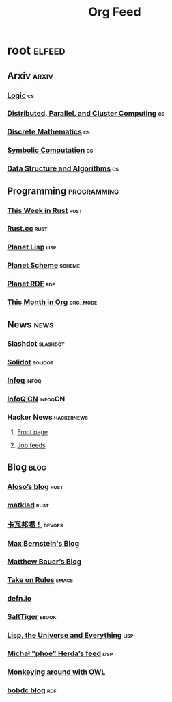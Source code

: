 #+TITLE: Org Feed

* root :elfeed:
** Arxiv :arxiv:
*** [[http://arxiv.org/rss/math.LO][Logic]] :cs:
*** [[http://arxiv.org/rss/cs.DC][Distributed, Parallel, and Cluster Computing]] :cs:
*** [[http://arxiv.org/rss/cs.DM][Discrete Mathematics]] :cs:
*** [[http://arxiv.org/rss/cs.SC][Symbolic Computation]] :cs:
*** [[http://arxiv.org/rss/cs.DS][Data Structure and Algorithms]] :cs:
** Programming :programming:
*** [[https://this-week-in-rust.org/rss.xml][This Week in Rust]] :rust:
*** [[https://rustcc.cn/rss][Rust.cc]] :rust:
*** [[http://planet.lisp.org/rss20.xml][Planet Lisp]] :lisp:
*** [[http://www.scheme.dk/planet/atom.xml][Planet Scheme]] :scheme:
*** [[http://planetrdf.com/index.rdf][Planet RDF]] :rdf:
*** [[https://blog.tecosaur.com/tmio/rss.xml][This Month in Org]] :org_mode:
** News :news:
*** [[http://rss.slashdot.org/Slashdot/slashdotMain][Slashdot]] :slashdot:
*** [[https://www.solidot.org/index.rss][Solidot]] :solidot:
*** [[https://feed.infoq.com/][Infoq]] :infoq:
*** [[http://www.infoq.com/cn/feed][InfoQ CN]] :infoqCN:
*** Hacker News :hackernews:
**** [[https://hnrss.org/frontpage][Front page]]
**** [[https://hnrss.org/jobs][Job feeds]]
** Blog :blog:
*** [[https://aloso.github.io/feed.xml][Aloso’s blog]] :rust:
*** [[https://matklad.github.io//feed.xml][matklad]] :rust:
*** [[http://www.kawabangga.com/feed][卡瓦邦噶！]] :devops:
*** [[https://bernsteinbear.com/feed.xml][Max Bernstein's Blog]]
*** [[https://matthewbauer.us/blog/feed.xml][Matthew Bauer’s Blog]]
*** [[https://takeonrules.com/index.xml][Take on Rules]] :emacs:
*** [[https://defn.io/index.xml][defn.io]]
*** [[http://www.salttiger.com/index.php/feed/][SaltTiger]] :ebook:
*** [[http://lisp-univ-etc.blogspot.com/feeds/posts/default][Lisp, the Universe and Everything]] :lisp:
*** [[https://nl.movim.eu/?feed/phoe%40movim.eu][Michał "phoe" Herda’s feed]] :lisp:
*** [[http://douroucouli.wordpress.com/feed/][Monkeying around with OWL]]
*** [[http://bobdc.com/blog/atom.xml][bobdc blog]] :rdf:
